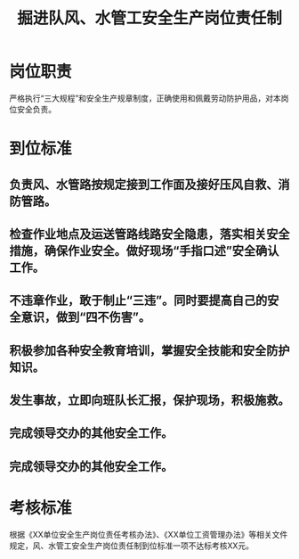 :PROPERTIES:
:ID:       e5522a97-754e-4ac9-ae43-2889ea1bfa20
:END:
#+title: 掘进队风、水管工安全生产岗位责任制
* 岗位职责
严格执行“三大规程”和安全生产规章制度，正确使用和佩戴劳动防护用品，对本岗位安全负责。
* 到位标准
** 负责风、水管路按规定接到工作面及接好压风自救、消防管路。
** 检查作业地点及运送管路线路安全隐患，落实相关安全措施，确保作业安全。做好现场“手指口述”安全确认工作。
** 不违章作业，敢于制止“三违”。同时要提高自己的安全意识，做到“四不伤害”。
** 积极参加各种安全教育培训，掌握安全技能和安全防护知识。
** 发生事故，立即向班队长汇报，保护现场，积极施救。
** 完成领导交办的其他安全工作。
** 完成领导交办的其他安全工作。
* 考核标准
根据《XX单位安全生产岗位责任考核办法》、《XX单位工资管理办法》等相关文件规定，风、水管工安全生产岗位责任制到位标准一项不达标考核XX元。
